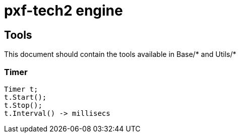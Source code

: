 pxf-tech2 engine
================

Tools
------
This document should contain the tools available in Base/* and Utils/*

Timer
~~~~~~
----
Timer t;
t.Start();
t.Stop();
t.Interval() -> millisecs
----